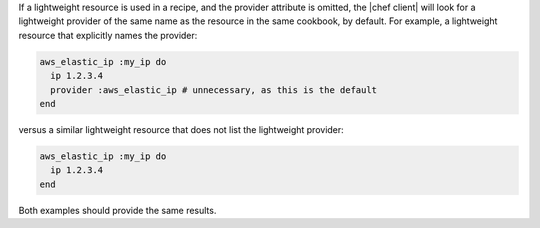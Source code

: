 .. The contents of this file are included in multiple topics.
.. This file should not be changed in a way that hinders its ability to appear in multiple documentation sets.

If a lightweight resource is used in a recipe, and the provider attribute is omitted, the |chef client| will look for a lightweight provider of the same name as the resource in the same cookbook, by default. For example, a lightweight resource that explicitly names the provider:

.. code-block:: ruby

   aws_elastic_ip :my_ip do
     ip 1.2.3.4
     provider :aws_elastic_ip # unnecessary, as this is the default
   end

versus a similar lightweight resource that does not list the lightweight provider:

.. code-block:: ruby

   aws_elastic_ip :my_ip do
     ip 1.2.3.4
   end

Both examples should provide the same results.